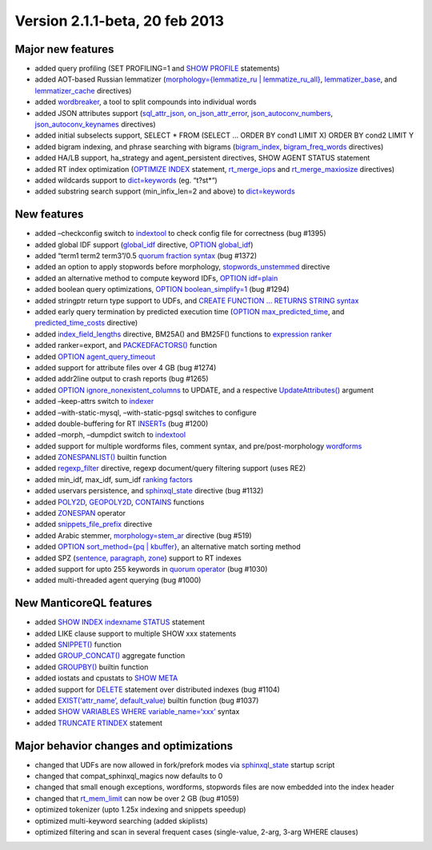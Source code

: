 Version 2.1.1-beta, 20 feb 2013
-------------------------------

Major new features
~~~~~~~~~~~~~~~~~~

-  added query profiling (SET PROFILING=1 and `SHOW
   PROFILE <../show_profile_syntax.md>`__ statements)

-  added AOT-based Russian lemmatizer (`morphology={lemmatize\_ru \|
   lemmatize\_ru\_all} <../index_configuration_options/morphology.md>`__,
   `lemmatizer\_base <../common_section_configuration_options/lemmatizerbase.md>`__,
   and
   `lemmatizer\_cache <../indexer_program_configuration_options/lemmatizercache.md>`__
   directives)

-  added `wordbreaker <../wordbreaker_command_reference.md>`__, a tool
   to split compounds into individual words

-  added JSON attributes support
   (`sql\_attr\_json <../data_source_configuration_options/sqlattr_json.md>`__,
   `on\_json\_attr\_error <../common_section_configuration_options/onjson_attr_error.md>`__,
   `json\_autoconv\_numbers <../common_section_configuration_options/jsonautoconv_numbers.md>`__,
   `json\_autoconv\_keynames <../common_section_configuration_options/jsonautoconv_keynames.md>`__
   directives)

-  added initial subselects support, SELECT \* FROM (SELECT … ORDER BY
   cond1 LIMIT X) ORDER BY cond2 LIMIT Y

-  added bigram indexing, and phrase searching with bigrams
   (`bigram\_index <../index_configuration_options/bigramindex.md>`__,
   `bigram\_freq\_words <../index_configuration_options/bigramfreq_words.md>`__
   directives)

-  added HA/LB support, ha\_strategy and agent\_persistent directives,
   SHOW AGENT STATUS statement

-  added RT index optimization (`OPTIMIZE
   INDEX <../optimize_index_syntax.md>`__ statement,
   `rt\_merge\_iops <../searchd_program_configuration_options/rtmerge_iops.md>`__
   and
   `rt\_merge\_maxiosize <../searchd_program_configuration_options/rtmerge_maxiosize.md>`__
   directives)

-  added wildcards support to
   `dict=keywords <../index_configuration_options/dict.md>`__ (eg.
   “t?st\*“)

-  added substring search support (min\_infix\_len=2 and above) to
   `dict=keywords <../index_configuration_options/dict.md>`__

New features
~~~~~~~~~~~~

-  added –checkconfig switch to
   `indextool <../indextool_command_reference.md>`__ to check config
   file for correctness (bug #1395)

-  added global IDF support
   (`global\_idf <../index_configuration_options/globalidf.md>`__
   directive, `OPTION global\_idf <../select_syntax.md>`__)

-  added “term1 term2 term3”/0.5 `quorum fraction
   syntax <../extended_query_syntax.md>`__ (bug #1372)

-  added an option to apply stopwords before morphology,
   `stopwords\_unstemmed <../index_configuration_options/stopwordsunstemmed.md>`__
   directive

-  added an alternative method to compute keyword IDFs, `OPTION
   idf=plain <../select_syntax.md>`__

-  added boolean query optimizations, `OPTION
   boolean\_simplify=1 <../select_syntax.md>`__ (bug #1294)

-  added stringptr return type support to UDFs, and `CREATE FUNCTION …
   RETURNS STRING syntax <../create_function_syntax.md>`__

-  added early query termination by predicted execution time (`OPTION
   max\_predicted\_time <../select_syntax.md>`__, and
   `predicted\_time\_costs <../searchd_program_configuration_options/predictedtime_costs.md>`__
   directive)

-  added
   `index\_field\_lengths <../index_configuration_options/indexfield_lengths.md>`__
   directive, BM25A() and BM25F() functions to `expression
   ranker <../search_results_ranking/expression_based_ranker_sphrank_expr.md>`__

-  added ranker=export, and
   `PACKEDFACTORS() <../5_searching/expressions,_functions,_and_operators/miscellaneous_functions.md#expr-func-packedfactors>`__
   function

-  added `OPTION agent\_query\_timeout <../select_syntax.md>`__

-  added support for attribute files over 4 GB (bug #1274)

-  added addr2line output to crash reports (bug #1265)

-  added `OPTION ignore\_nonexistent\_columns <../update_syntax.md>`__
   to UPDATE, and a respective
   `UpdateAttributes() <../additional_functionality/updateattributes.md>`__
   argument

-  added –keep-attrs switch to
   `indexer <../indexer_command_reference.md>`__

-  added –with-static-mysql, –with-static-pgsql switches to configure

-  added double-buffering for RT
   `INSERTs <../insert_and_replace_syntax.md>`__ (bug #1200)

-  added –morph, –dumpdict switch to
   `indextool <../indextool_command_reference.md>`__

-  added support for multiple wordforms files, comment syntax, and
   pre/post-morphology
   `wordforms <../index_configuration_options/wordforms.md>`__

-  added `ZONESPANLIST() <../select_syntax.md>`__ builtin function

-  added
   `regexp\_filter <../index_configuration_options/regexpfilter.md>`__
   directive, regexp document/query filtering support (uses RE2)

-  added min\_idf, max\_idf, sum\_idf `ranking
   factors <../search_results_ranking/expression_based_ranker_sphrank_expr.md>`__

-  added uservars persistence, and
   `sphinxql\_state <../searchd_program_configuration_options/sphinxqlstate.md>`__
   directive (bug #1132)

-  added
   `POLY2D <../5_searching/expressions,_functions,_and_operators/numeric_functions.md#expr-func-poly2d>`__,
   `GEOPOLY2D <../5_searching/expressions,_functions,_and_operators/numeric_functions.md#expr-func-geopoly2d>`__,
   `CONTAINS <../5_searching/expressions,_functions,_and_operators/numeric_functions.md#expr-func-contains>`__
   functions

-  added `ZONESPAN <../extended_query_syntax.md>`__ operator

-  added
   `snippets\_file\_prefix <../searchd_program_configuration_options/snippetsfile_prefix.md>`__
   directive

-  added Arabic stemmer,
   `morphology=stem\_ar <../index_configuration_options/morphology.md>`__
   directive (bug #519)

-  added `OPTION sort\_method={pq \| kbuffer} <../select_syntax.md>`__,
   an alternative match sorting method

-  added SPZ (`sentence,
   paragraph <../index_configuration_options/indexsp.md>`__,
   `zone <../index_configuration_options/indexzones.md>`__) support to
   RT indexes

-  added support for upto 255 keywords in `quorum
   operator <../extended_query_syntax.md>`__ (bug #1030)

-  added multi-threaded agent querying (bug #1000)

New ManticoreQL features
~~~~~~~~~~~~~~~~~~~~~

-  added `SHOW INDEX indexname
   STATUS <../show_index_status_syntax.md>`__ statement

-  added LIKE clause support to multiple SHOW xxx statements

-  added `SNIPPET() <../select_syntax.md>`__ function

-  added `GROUP\_CONCAT() <../select_syntax.md>`__ aggregate function

-  added `GROUPBY() <../select_syntax.md>`__ builtin function

-  added iostats and cpustats to `SHOW META <../show_meta_syntax.md>`__

-  added support for `DELETE <../delete_syntax.md>`__ statement over
   distributed indexes (bug #1104)

-  added `EXIST(‘attr\_name’, default\_value) <../select_syntax.md>`__
   builtin function (bug #1037)

-  added `SHOW VARIABLES WHERE
   variable\_name=‘xxx’ <../show_variables_syntax.md>`__ syntax

-  added `TRUNCATE RTINDEX <../truncate_rtindex_syntax.md>`__ statement

Major behavior changes and optimizations
~~~~~~~~~~~~~~~~~~~~~~~~~~~~~~~~~~~~~~~~

-  changed that UDFs are now allowed in fork/prefork modes via
   `sphinxql\_state <../searchd_program_configuration_options/sphinxqlstate.md>`__
   startup script

-  changed that compat\_sphinxql\_magics now defaults to 0

-  changed that small enough exceptions, wordforms, stopwords files are
   now embedded into the index header

-  changed that
   `rt\_mem\_limit <../index_configuration_options/rtmem_limit.md>`__
   can now be over 2 GB (bug #1059)

-  optimized tokenizer (upto 1.25x indexing and snippets speedup)

-  optimized multi-keyword searching (added skiplists)

-  optimized filtering and scan in several frequent cases (single-value,
   2-arg, 3-arg WHERE clauses)
